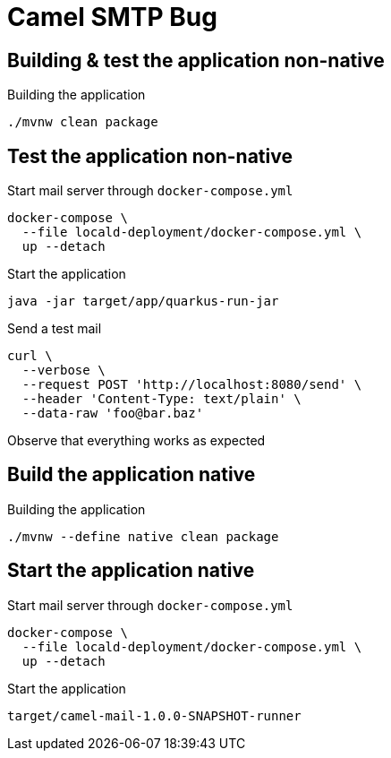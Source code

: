 = Camel SMTP Bug

== Building & test the application non-native
.Building the application
[source, bash]
----
./mvnw clean package
----

== Test the application non-native
.Start mail server through `docker-compose.yml`
[source, bash]
----
docker-compose \
  --file locald-deployment/docker-compose.yml \
  up --detach
----

.Start the application
[source, bash]
----
java -jar target/app/quarkus-run-jar
----

.Send a test mail
[source, bash]
----
curl \
  --verbose \
  --request POST 'http://localhost:8080/send' \
  --header 'Content-Type: text/plain' \
  --data-raw 'foo@bar.baz'
----

Observe that everything works as expected

== Build the application native
.Building the application
[source, bash]
----
./mvnw --define native clean package
----

== Start the application native
.Start mail server through `docker-compose.yml`
[source, bash]
----
docker-compose \
  --file locald-deployment/docker-compose.yml \
  up --detach
----

.Start the application
[source, bash]
----
target/camel-mail-1.0.0-SNAPSHOT-runner
----